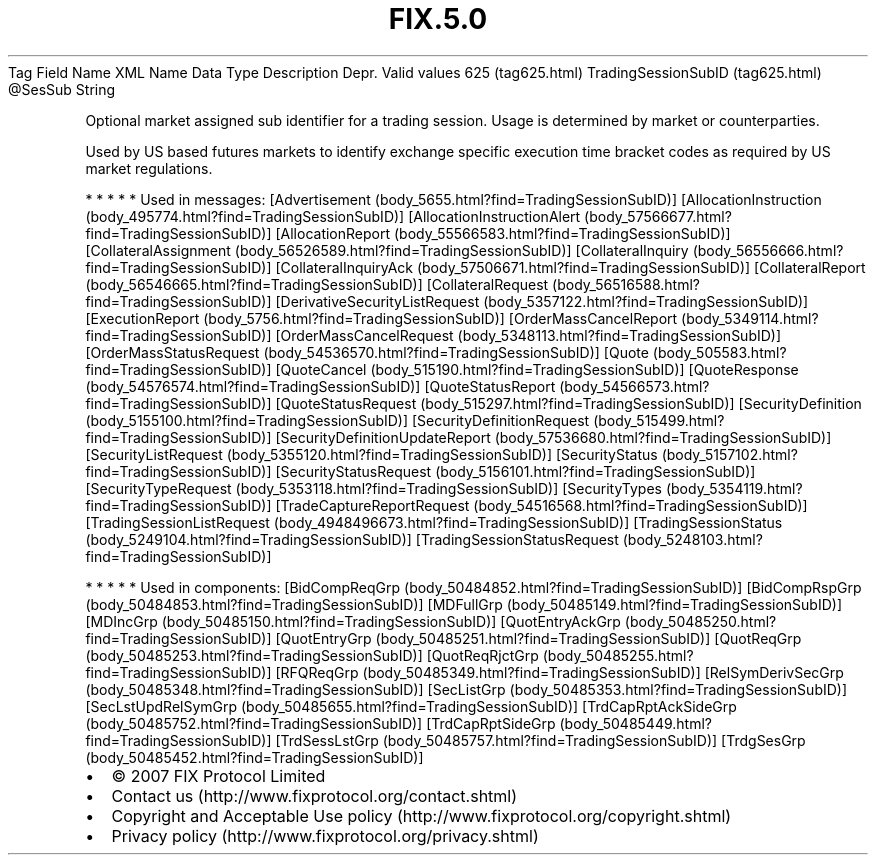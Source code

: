 .TH FIX.5.0 "" "" "Tag #625"
Tag
Field Name
XML Name
Data Type
Description
Depr.
Valid values
625 (tag625.html)
TradingSessionSubID (tag625.html)
\@SesSub
String
.PP
Optional market assigned sub identifier for a trading session.
Usage is determined by market or counterparties.
.PP
Used by US based futures markets to identify exchange specific
execution time bracket codes as required by US market regulations.
.PP
   *   *   *   *   *
Used in messages:
[Advertisement (body_5655.html?find=TradingSessionSubID)]
[AllocationInstruction (body_495774.html?find=TradingSessionSubID)]
[AllocationInstructionAlert (body_57566677.html?find=TradingSessionSubID)]
[AllocationReport (body_55566583.html?find=TradingSessionSubID)]
[CollateralAssignment (body_56526589.html?find=TradingSessionSubID)]
[CollateralInquiry (body_56556666.html?find=TradingSessionSubID)]
[CollateralInquiryAck (body_57506671.html?find=TradingSessionSubID)]
[CollateralReport (body_56546665.html?find=TradingSessionSubID)]
[CollateralRequest (body_56516588.html?find=TradingSessionSubID)]
[DerivativeSecurityListRequest (body_5357122.html?find=TradingSessionSubID)]
[ExecutionReport (body_5756.html?find=TradingSessionSubID)]
[OrderMassCancelReport (body_5349114.html?find=TradingSessionSubID)]
[OrderMassCancelRequest (body_5348113.html?find=TradingSessionSubID)]
[OrderMassStatusRequest (body_54536570.html?find=TradingSessionSubID)]
[Quote (body_505583.html?find=TradingSessionSubID)]
[QuoteCancel (body_515190.html?find=TradingSessionSubID)]
[QuoteResponse (body_54576574.html?find=TradingSessionSubID)]
[QuoteStatusReport (body_54566573.html?find=TradingSessionSubID)]
[QuoteStatusRequest (body_515297.html?find=TradingSessionSubID)]
[SecurityDefinition (body_5155100.html?find=TradingSessionSubID)]
[SecurityDefinitionRequest (body_515499.html?find=TradingSessionSubID)]
[SecurityDefinitionUpdateReport (body_57536680.html?find=TradingSessionSubID)]
[SecurityListRequest (body_5355120.html?find=TradingSessionSubID)]
[SecurityStatus (body_5157102.html?find=TradingSessionSubID)]
[SecurityStatusRequest (body_5156101.html?find=TradingSessionSubID)]
[SecurityTypeRequest (body_5353118.html?find=TradingSessionSubID)]
[SecurityTypes (body_5354119.html?find=TradingSessionSubID)]
[TradeCaptureReportRequest (body_54516568.html?find=TradingSessionSubID)]
[TradingSessionListRequest (body_4948496673.html?find=TradingSessionSubID)]
[TradingSessionStatus (body_5249104.html?find=TradingSessionSubID)]
[TradingSessionStatusRequest (body_5248103.html?find=TradingSessionSubID)]
.PP
   *   *   *   *   *
Used in components:
[BidCompReqGrp (body_50484852.html?find=TradingSessionSubID)]
[BidCompRspGrp (body_50484853.html?find=TradingSessionSubID)]
[MDFullGrp (body_50485149.html?find=TradingSessionSubID)]
[MDIncGrp (body_50485150.html?find=TradingSessionSubID)]
[QuotEntryAckGrp (body_50485250.html?find=TradingSessionSubID)]
[QuotEntryGrp (body_50485251.html?find=TradingSessionSubID)]
[QuotReqGrp (body_50485253.html?find=TradingSessionSubID)]
[QuotReqRjctGrp (body_50485255.html?find=TradingSessionSubID)]
[RFQReqGrp (body_50485349.html?find=TradingSessionSubID)]
[RelSymDerivSecGrp (body_50485348.html?find=TradingSessionSubID)]
[SecListGrp (body_50485353.html?find=TradingSessionSubID)]
[SecLstUpdRelSymGrp (body_50485655.html?find=TradingSessionSubID)]
[TrdCapRptAckSideGrp (body_50485752.html?find=TradingSessionSubID)]
[TrdCapRptSideGrp (body_50485449.html?find=TradingSessionSubID)]
[TrdSessLstGrp (body_50485757.html?find=TradingSessionSubID)]
[TrdgSesGrp (body_50485452.html?find=TradingSessionSubID)]

.PD 0
.P
.PD

.PP
.PP
.IP \[bu] 2
© 2007 FIX Protocol Limited
.IP \[bu] 2
Contact us (http://www.fixprotocol.org/contact.shtml)
.IP \[bu] 2
Copyright and Acceptable Use policy (http://www.fixprotocol.org/copyright.shtml)
.IP \[bu] 2
Privacy policy (http://www.fixprotocol.org/privacy.shtml)
